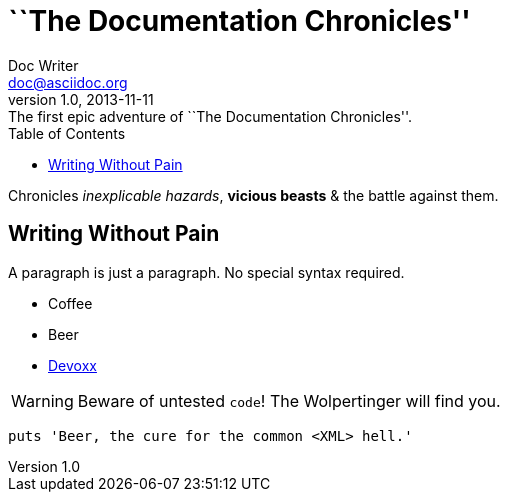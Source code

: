 = ``The Documentation Chronicles''
Doc Writer <doc@asciidoc.org>
v1.0, 2013-11-11: The first epic adventure of {doctitle}.
:toc: left
:icons: font

Chronicles _inexplicable hazards_, *vicious beasts* & the battle against them.

== Writing Without Pain

A paragraph is just a paragraph. No special syntax required.

* Coffee
* Beer
* http://devoxx.be[Devoxx]

WARNING: Beware of untested `code`! The Wolpertinger will find you.

[source,ruby]
puts 'Beer, the cure for the common <XML> hell.'
